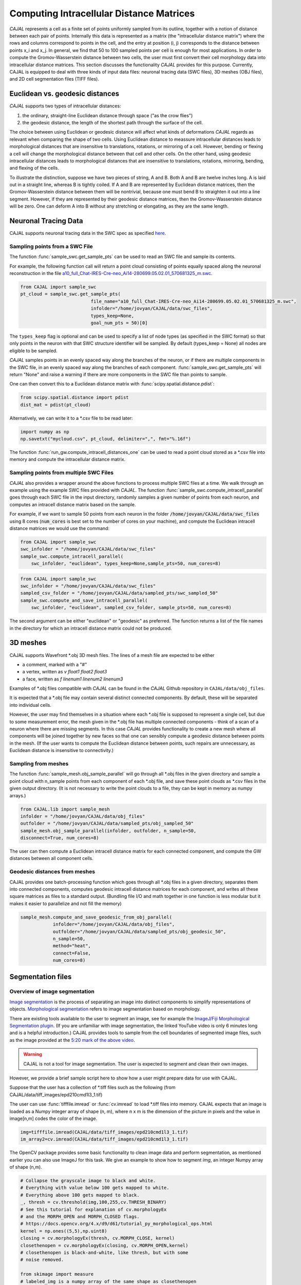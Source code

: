 Computing Intracellular Distance Matrices
=========================================

*CAJAL* represents a cell as a finite set of points uniformly sampled from its outline, together with a notion of distance
between each pair of points. Internally this data is represented as a matrix
(the "intracellular distance matrix") where the rows and columns correspond to
points in the cell, and the entry at position (i, j) corresponds to the distance between
points x_i and x_j. In general, we find that 50 to 100 sampled points per cell is enough for most applications. In order to compute the Gromov-Wasserstein
distance between two cells, the user must first convert their cell morphology
data into intracellular distance matrices. This section discusses the functionality *CAJAL* provides
for this purpose. Currently, CAJAL is equipped to deal with three kinds of input data files:
neuronal tracing data (SWC files), 3D meshes (OBJ files), and 2D cell segmentation files (TIFF files).

Euclidean vs. geodesic distances
--------------------------------

*CAJAL* supports two types of intracellular distances:

1. the ordinary, straight-line Euclidean
   distance through space ("as the crow flies")
2. the geodesic distance, the length of the shortest path
   through the surface of the cell.

The choice between using Euclidean or geodesic distance will affect what kinds
of deformations *CAJAL* regards as relevant when comparing the shape of two cells. Using Euclidean distance to meassure intracellular distances 
leads to morphological distances that are insensitive to translations, rotations, or mirroring of a cell. However,
bending or flexing a cell will change the morphological distance between that cell and other cells. On the other hand, using geodesic
intracellular distances leads to morphological distances that are insensitive to translations, rotations, mirroring, bending, and flexing of the cells. 

To illustrate the distinction, suppose we have two pieces of string, A
and B. Both A and B are twelve inches long. A is laid out in a straight line,
whereas B is tightly coiled. If A and B are represented by Euclidean distance
matrices, then the Gromov-Wasserstein distance between them will be nontrivial,
because one must bend B to straighten it out into a line segment. However, if
they are represented by their geodesic distance matrices, then the
Gromov-Wasserstein distance will be zero.  One can deform A into B
without any stretching or elongating, as they are the same length. 

Neuronal Tracing Data
---------------------

CAJAL supports neuronal tracing data in the SWC spec as specified `here
<http://www.neuronland.org/NLMorphologyConverter/MorphologyFormats/SWC/Spec.html>`_.

Sampling points from a SWC File
^^^^^^^^^^^^^^^^^^^^^^^^^^^^^^^
The function :func:`sample_swc.get_sample_pts` can be used to read an SWC file
and sample its contents. 

For example, the following function call will return a point cloud
consisting of points equally spaced along the neuronal reconstruction in the file `a10_full_Chat-IRES-Cre-neo_Ai14-280699.05.02.01_570681325_m.swc <https://github.com/CamaraLab/CAJAL/blob/main/CAJAL/data/swc_files/a10_full_Chat-IRES-Cre-neo_Ai14-280699.05.02.01_570681325_m.swc>`_. 

.. code-block:: python
		
		from CAJAL import sample_swc
		pt_cloud = sample_swc.get_sample_pts(
		                          file_name="a10_full_Chat-IRES-Cre-neo_Ai14-280699.05.02.01_570681325_m.swc",
					  infolder="/home/jovyan/CAJAL/data/swc_files",
					  types_keep=None,
					  goal_num_pts = 50)[0]

The ``types_keep`` flag is
optional and can be used to specify a list of node types (as specified in the SWC format) so that only points in the neuron with that
SWC structure identifier will be sampled. By default (types_keep = None) all nodes are eligible to be sampled.

*CAJAL* samples points in an evenly spaced way along the branches of
the neuron, or if there are multiple components in the SWC file, in an evenly
spaced way along the branches of each component. :func:`sample_swc.get_sample_pts` will return
"None" and raise a warning if there are more components in the SWC file than
points to sample.

One can then convert this to a Euclidean distance matrix with :func:`scipy.spatial.distance.pdist`:

.. code-block:: python
		
		from scipy.spatial.distance import pdist
		dist_mat = pdist(pt_cloud)

Alternatively, we can write it to a \*.csv file to be read later:

.. code-block:: python

		import numpy as np
		np.savetxt("mycloud.csv", pt_cloud, delimiter=",", fmt="%.16f")

The function :func:`run_gw.compute_intracell_distances_one` can be used to read a point cloud stored as a
\*.csv file into memory and compute the intracellular distance matrix.

Sampling points from multiple SWC Files
^^^^^^^^^^^^^^^^^^^^^^^^^^^^^^^^^^^^^^^
*CAJAL* also provides a wrapper around the above functions to process multiple SWC files at a time. We walk through an example using the example SWC files provided with *CAJAL*. The function
:func:`sample_swc.compute_intracell_parallel` goes through each SWC file in the input directory, randomly samples a given number of points from each neuron, and computes an intracell distance matrix based on the sample.

For example, if we want to sample 50 points from each neuron in the folder :code:`/home/jovyan/CAJAL/data/swc_files` using 8 cores (:code:`num_cores` is best set to the number
of cores on your machine), and compute the Euclidean intracell distance matrices we would use the command:

.. code-block:: python
		
		from CAJAL import sample_swc
		swc_infolder = "/home/jovyan/CAJAL/data/swc_files"
		sample_swc.compute_intracell_parallel(
		    swc_infolder, "euclidean", types_keep=None,sample_pts=50, num_cores=8)

.. code-block:: python
		
		from CAJAL import sample_swc
		swc_infolder = "/home/jovyan/CAJAL/data/swc_files"
		sampled_csv_folder = "/home/jovyan/CAJAL/data/sampled_pts/swc_sampled_50"
		sample_swc.compute_and_save_intracell_parallel(
		    swc_infolder, "euclidean", sampled_csv_folder, sample_pts=50, num_cores=8)


		    
The second argument can be either "euclidean" or "geodesic" as preferred. The function returns a list of the file names in the directory for which an intracell distance matrix could not be produced.
		    
3D meshes
---------

CAJAL supports Wavefront \*.obj 3D mesh files. The lines of a mesh file are
expected to be either

- a comment, marked with a "#"
- a vertex, written as `v float1 float2 float3`
- a face, written as `f linenum1 linenum2 linenum3`

Examples of \*.obj files compatible with *CAJAL* can be found in the *CAJAL* Github
repository in ``CAJAL/data/obj_files``.

It is expected that a \*.obj file may contain several distinct connected
components. By default, these will be separated into individual cells.

However, the user may find themselves in a situation where each \*.obj file is
supposed to represent a single cell, but due to some measurement error, the
mesh given in the \*.obj file has multiple connected components - think of a
scan of a neuron where there are missing segments. In this case
*CAJAL* provides functionality to create a new mesh where all components will be
joined together by new faces so that one can sensibly compute a geodesic
distance between points in the mesh. (If the user wants to compute the
Euclidean distance between points, such repairs are unnecessary, as Euclidean
distance is insensitive to connectivity.)

Sampling from meshes
^^^^^^^^^^^^^^^^^^^^

The function :func:`sample_mesh.obj_sample_parallel` will go through all \*.obj files in
the given directory and sample a point cloud with n_sample points from each
component of each \*.obj file, and save these point clouds as \*.csv files in
the given output directory. (It is not necessary to write the point clouds to a
file, they can be kept in memory as numpy arrays.)

.. code-block:: python

		from CAJAL.lib import sample_mesh
		infolder = "/home/jovyan/CAJAL/data/obj_files"
		outfolder = "/home/jovyan/CAJAL/data/sampled_pts/obj_sampled_50"
		sample_mesh.obj_sample_parallel(infolder, outfolder, n_sample=50,
		disconnect=True, num_cores=8)

The user can then compute a Euclidean intracell distance matrix for each
connected component, and compute the GW distances between all component
cells.

Geodesic distances from meshes
^^^^^^^^^^^^^^^^^^^^^^^^^^^^^^

CAJAL provides one batch-processing function which
goes through all \*.obj files in a given directory, separates them into
connected components, computes geodesic intracell distance matrices for each
component, and writes all these square matrices as files to a standard
output. (Bundling file I/O and math together in one function is less modular
but it makes it easier to parallelize and not fill the memory)

.. code-block:: python

		sample_mesh.compute_and_save_geodesic_from_obj_parallel(
		            infolder="/home/jovyan/CAJAL/data/obj_files",
			    outfolder="/home/jovyan/CAJAL/data/sampled_pts/obj_geodesic_50",
			    n_sample=50,
			    method="heat",
			    connect=False,
			    num_cores=8)

Segmentation files 
-------------------



Overview of image segmentation
^^^^^^^^^^^^^^^^^^^^^^^^^^^^^^
`Image segmentation <https://en.wikipedia.org/wiki/Image_segmentation>`_ is the
process of separating an image into distinct components to simplify
representations of objects. `Morphological segmentation
<https://www.sciencedirect.com/science/article/abs/pii/104732039090014M>`_
refers to image segmentation based on morphology.

There are existing tools available to the user to segment an image, see for
example the `ImageJ/Fiji Morphological Segmentation plugin
<https://www.youtube.com/watch?v=gF4nhq7I2Eo>`_. (If you are unfamiliar with
image segmentation, the linked YouTube video is only 6 minutes long and is a
helpful introduction.) CAJAL provides tools to sample from the cell boundaries
of segmented image files, such as the image provided at the
`5:20 mark of the above video <https://youtu.be/gF4nhq7I2Eo?t=320>`_.


.. warning::

   CAJAL is not a tool for image segmentation. The user is expected to segment
   and clean their own images.


However, we provide a
brief sample script here to show how a user might prepare data for use with
CAJAL.

Suppose that the user has a collection of \*.tiff files such as the following
(from CAJAL/data/tiff_images/epd210cmd1l3_1.tif)

.. image:: images/epd210cmd1l3_1.png

The user can use :func:`tifffile.imread` or :func:`cv.imread` to load \*.tiff
files into memory. CAJAL expects that an image is loaded as a Numpy integer array of
shape (n, m), where n x m is the dimension of the picture in pixels and the
value in image[n,m] codes the color of the image.

.. code-block:: python

		img=tifffile.imread(CAJAL/data/tiff_images/epd210cmd1l3_1.tif)
		im_array2=cv.imread(CAJAL/data/tiff_images/epd210cmd1l3_1.tif)

The OpenCV package provides some basic functionality to clean image data and
perform segmentation, as mentioned earlier you can also use ImageJ for this
task. We give an example to show how to segment `img`, an integer Numpy array
of shape (n,m).

.. code-block:: python

                # Collapse the grayscale image to black and white.
		# Everything with value below 100 gets mapped to white.
		# Everything above 100 gets mapped to black.
		_, thresh = cv.threshold(img,100,255,cv.THRESH_BINARY)
		# See this tutorial for explanation of cv.morphologyEx 
                # and the MORPH_OPEN and MORPH_CLOSED flags.
		# https://docs.opencv.org/4.x/d9/d61/tutorial_py_morphological_ops.html
		kernel = np.ones((5,5),np.uint8)
                closing = cv.morphologyEx(thresh, cv.MORPH_CLOSE, kernel)
		closethenopen = cv.morphologyEx(closing, cv.MORPH_OPEN,kernel)
		# closethenopen is black-and-white, like thresh, but with some
		# noise removed.

		from skimage import measure
		# labeled_img is a numpy array of the same shape as closethenopen
                # but instead of being black and white, each connected region
		# of the image shares a unique common color.		
		labeled_img = measure.label(closethenopen)

		# The image is still somewhat noisy, with a few specks in it.
		# We despeckle it naively by removing all connected regions
		# with fewer than 1000 pixels by grouping these into the
		# background region, labelled with 0.
		labels = np.unique(labeled_img, return_counts=True)
		labels = (labels[0][1:],labels[1][1:])
		#remove specks
		remove = np.isin(labeled_img, labels[0][labels[1]<1000])
		img_keep = labeled_img.astype(np.uint8)
		img_keep[remove] = 0

		# To view the image from an interactive environment,
		# i.e. Jupyter notebook, you can use matplotlib.
		import matplotlib.pyplot as plt
		fig, ax = plt.subplots()
		ax.imshow(simplify_img_keep)
		fig.set_size_inches(30, 30)
		plt.show()

		# Or write to a file and view with standard image utilities.
		tifffile.imwrite('/home/jovyan/CAJAL/CAJAL/data/cleaned_file.tif',
		img_keep, photometric='minisblack')

After our cleaning, we get this:

.. image:: images/cleanedfile.png

This image is representative of the kind of image data CAJAL is meant to
process: a 2D array of integers, where each cell, and the background, are
represented by a connected block of integers with the same value. Two distinct
cells should have different values. Each cell should have a different labelling
value than the background. Be warned that this is only a toy example - for
example, in this image there are multiple overlapping cells that have been
grouped into a single continuous "cell" block. Such overlapping cells should be
discarded before analysis with CAJAL.

Sampling from segmented images (overview)
^^^^^^^^^^^^^^^^^^^^^^^^^^^^^^^^^^^^^^^^^

In this section, a "segmented image" refers to a numpy integer array Arr of shape
(n, m) where Arr[i,j] represents the (i,j) pixel in an image. We say that a
pixel (i,j) is labeled with an integer k if Arr[(i,j)] = k.  We say that a cell is
labeled with the integer k if all pixels in that cell are labeled with the
integer k.

Each cell in a segmented image should be labeled with some integer. Two
distinct cells should be labeled with different integers. All background pixels
should be labelled with the same integer, which is different from the label of
any cell.

Given a numpy integer array :code:`imarray` of shape (n,m), we can use the
:func:`sample_seg.cell_boundaries` function to get a list of cell boundary
sample points for each cell.

.. code-block:: python

		bdaries = cell_boundaries(imarray, n_sample = 50, background= 0)

Cells which meet the image boundary are discarded, as we currently do not have
a reasonable theoretical approach for analyzing partial cell boundaries.

For convenience we provide a wrapper function :func:`sample_seg.batch_intracell_distances` which takes as an argument an input directory full of (cleaned!) \*.tiff/\*.tif files and an output directory. For each \*.tiff file in the input directory, :func:`sample_seg.batch_intracell_distances` breaks the image down into its separate cells, samples a given number of points between each one, and writes the resulting resulting intracell distance matrix for each cell to its own text file in the output directory.

.. code-block:: python

		infolder ="/home/jovyan/CAJAL/CAJAL/data/tiff_images_cleaned/"
		outfolder="/home/jovyan/CAJAL/CAJAL/data/tiff_sampled_50/"
		sample_seg.batch_intracell_distances(infolder, outfolder, 50)




